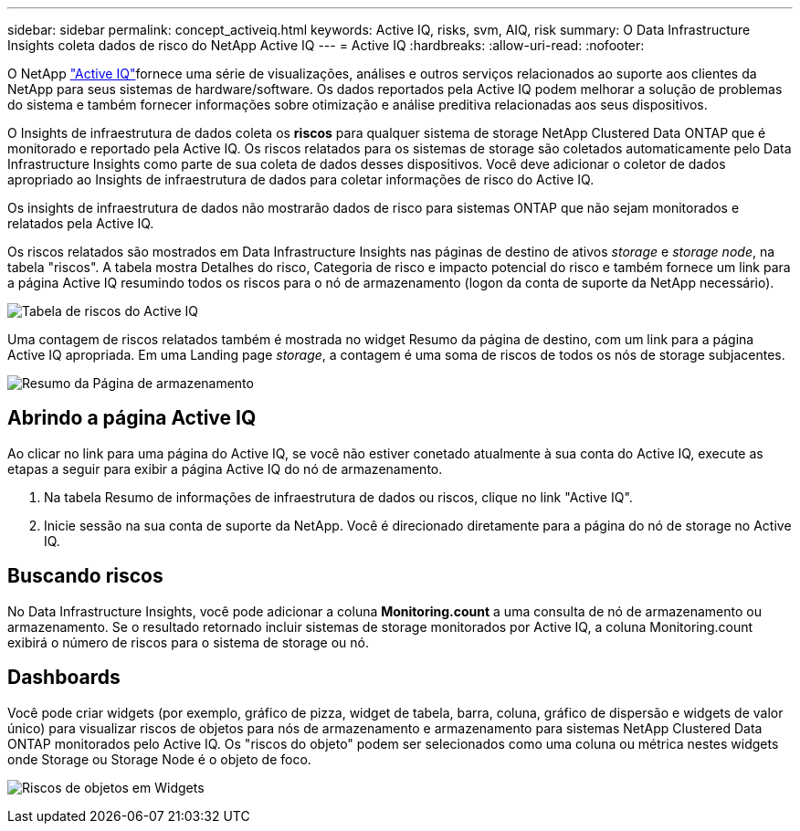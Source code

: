 ---
sidebar: sidebar 
permalink: concept_activeiq.html 
keywords: Active IQ, risks, svm, AIQ, risk 
summary: O Data Infrastructure Insights coleta dados de risco do NetApp Active IQ 
---
= Active IQ
:hardbreaks:
:allow-uri-read: 
:nofooter: 


[role="lead"]
O NetApp link:https://www.netapp.com/us/products/data-infrastructure-management/active-iq.aspx["Active IQ"]fornece uma série de visualizações, análises e outros serviços relacionados ao suporte aos clientes da NetApp para seus sistemas de hardware/software. Os dados reportados pela Active IQ podem melhorar a solução de problemas do sistema e também fornecer informações sobre otimização e análise preditiva relacionadas aos seus dispositivos.

O Insights de infraestrutura de dados coleta os *riscos* para qualquer sistema de storage NetApp Clustered Data ONTAP que é monitorado e reportado pela Active IQ. Os riscos relatados para os sistemas de storage são coletados automaticamente pelo Data Infrastructure Insights como parte de sua coleta de dados desses dispositivos. Você deve adicionar o coletor de dados apropriado ao Insights de infraestrutura de dados para coletar informações de risco do Active IQ.

Os insights de infraestrutura de dados não mostrarão dados de risco para sistemas ONTAP que não sejam monitorados e relatados pela Active IQ.

Os riscos relatados são mostrados em Data Infrastructure Insights nas páginas de destino de ativos _storage_ e _storage node_, na tabela "riscos". A tabela mostra Detalhes do risco, Categoria de risco e impacto potencial do risco e também fornece um link para a página Active IQ resumindo todos os riscos para o nó de armazenamento (logon da conta de suporte da NetApp necessário).

image:AIQ_Risks_Table_Example.png["Tabela de riscos do Active IQ"]

Uma contagem de riscos relatados também é mostrada no widget Resumo da página de destino, com um link para a página Active IQ apropriada. Em uma Landing page _storage_, a contagem é uma soma de riscos de todos os nós de storage subjacentes.

image:AIQ_Summary_Example.png["Resumo da Página de armazenamento"]



== Abrindo a página Active IQ

Ao clicar no link para uma página do Active IQ, se você não estiver conetado atualmente à sua conta do Active IQ, execute as etapas a seguir para exibir a página Active IQ do nó de armazenamento.

. Na tabela Resumo de informações de infraestrutura de dados ou riscos, clique no link "Active IQ".
. Inicie sessão na sua conta de suporte da NetApp. Você é direcionado diretamente para a página do nó de storage no Active IQ.




== Buscando riscos

No Data Infrastructure Insights, você pode adicionar a coluna *Monitoring.count* a uma consulta de nó de armazenamento ou armazenamento. Se o resultado retornado incluir sistemas de storage monitorados por Active IQ, a coluna Monitoring.count exibirá o número de riscos para o sistema de storage ou nó.



== Dashboards

Você pode criar widgets (por exemplo, gráfico de pizza, widget de tabela, barra, coluna, gráfico de dispersão e widgets de valor único) para visualizar riscos de objetos para nós de armazenamento e armazenamento para sistemas NetApp Clustered Data ONTAP monitorados pelo Active IQ. Os "riscos do objeto" podem ser selecionados como uma coluna ou métrica nestes widgets onde Storage ou Storage Node é o objeto de foco.

image:ObjectRiskWidgets.png["Riscos de objetos em Widgets"]
